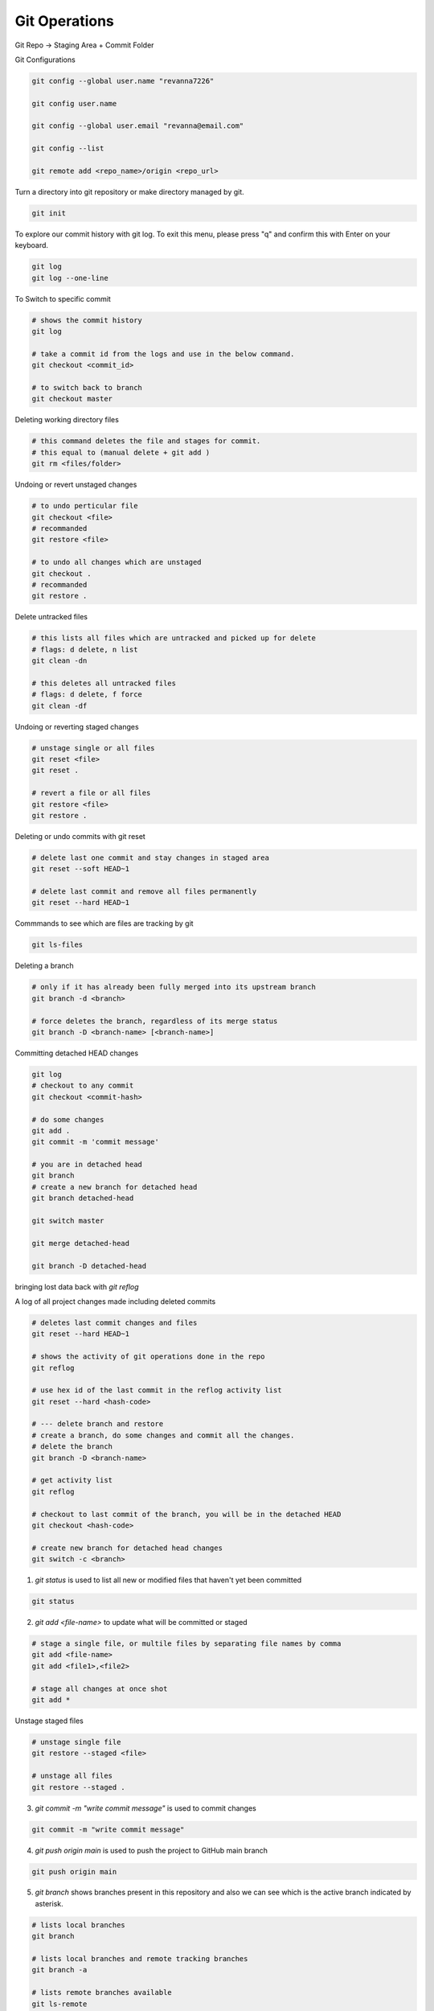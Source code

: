 Git Operations
==============


Git Repo -> Staging Area + Commit Folder

Git Configurations

.. code-block:: bash

    git config --global user.name "revanna7226"

    git config user.name

    git config --global user.email "revanna@email.com"

    git config --list

    git remote add <repo_name>/origin <repo_url>




Turn a directory into git repository or make directory managed by git.

.. code-block:: bash

    git init

To explore our commit history with git log. To exit this menu, please press "q" and confirm this with Enter on your keyboard.

.. code-block:: bash

    git log
    git log --one-line

To Switch to specific commit

.. code-block:: bash

    # shows the commit history
    git log

    # take a commit id from the logs and use in the below command.
    git checkout <commit_id>

    # to switch back to branch
    git checkout master

Deleting working directory files

.. code-block:: bash

    # this command deletes the file and stages for commit.
    # this equal to (manual delete + git add )
    git rm <files/folder>

Undoing or revert unstaged changes

.. code-block:: bash

    # to undo perticular file
    git checkout <file>
    # recommanded
    git restore <file>

    # to undo all changes which are unstaged
    git checkout .
    # recommanded
    git restore .

Delete untracked files

.. code-block:: bash

    # this lists all files which are untracked and picked up for delete
    # flags: d delete, n list
    git clean -dn

    # this deletes all untracked files
    # flags: d delete, f force
    git clean -df

Undoing or reverting staged changes

.. code-block:: bash

    # unstage single or all files
    git reset <file>
    git reset .

    # revert a file or all files
    git restore <file>
    git restore .

Deleting or undo commits with git reset

.. code-block:: bash

    # delete last one commit and stay changes in staged area
    git reset --soft HEAD~1

    # delete last commit and remove all files permanently
    git reset --hard HEAD~1


Commmands to see which are files are tracking by git

.. code-block:: bash

    git ls-files

Deleting a branch

.. code-block:: bash

    # only if it has already been fully merged into its upstream branch
    git branch -d <branch>

    # force deletes the branch, regardless of its merge status
    git branch -D <branch-name> [<branch-name>]


Committing detached HEAD changes

.. code-block:: bash

    git log
    # checkout to any commit
    git checkout <commit-hash>

    # do some changes
    git add .
    git commit -m 'commit message'

    # you are in detached head
    git branch 
    # create a new branch for detached head
    git branch detached-head

    git switch master

    git merge detached-head

    git branch -D detached-head


bringing lost data back with *git reflog*

A log of all project changes made including deleted commits

.. code-block:: bash

    # deletes last commit changes and files
    git reset --hard HEAD~1

    # shows the activity of git operations done in the repo
    git reflog

    # use hex id of the last commit in the reflog activity list
    git reset --hard <hash-code>

    # --- delete branch and restore
    # create a branch, do some changes and commit all the changes.
    # delete the branch  
    git branch -D <branch-name>

    # get activity list
    git reflog

    # checkout to last commit of the branch, you will be in the detached HEAD
    git checkout <hash-code>

    # create new branch for detached head changes
    git switch -c <branch>





1. `git status` is used to list all new or modified files that haven't yet been committed

.. code-block:: bash

    git status


2. `git add <file-name>` to update what will be committed or staged

.. code-block:: bash

    # stage a single file, or multile files by separating file names by comma
    git add <file-name>
    git add <file1>,<file2>

    # stage all changes at once shot
    git add *

Unstage staged files

.. code-block:: bash

    # unstage single file
    git restore --staged <file>

    # unstage all files
    git restore --staged .


3. `git commit -m "write commit message"` is used to commit changes

.. code-block:: bash

    git commit -m "write commit message"


4. `git push origin main` is used to push the project to GitHub main branch

.. code-block:: bash

    git push origin main


5. `git branch` shows branches present in this repository and also we can see which is the active branch indicated by asterisk.

.. code-block:: bash

    # lists local branches
    git branch

    # lists local branches and remote tracking branches
    git branch -a

    # lists remote branches available
    git ls-remote

    # git create local-tracking branch and


6. `git clone <url> <new-folder-name>` used to clone the project

.. code-block:: bash

    # clone master branch to local
    git clone <url> <new-folder-name>

    # clone a perticular branch to local
    git clone -b <branch> <repo-url> <new-folder-name>


7. `git branch <new-branch-name>` used to create new branch

.. code-block:: bash

    git branch <new-branch-name>


8. `git checkout <branch-name>` used to switch from one branch to another branch

.. code-block:: bash

    # switch to existing branch
    git checkout <branch-name>

    # Aletrnative
    git switch <branch-name>

    # create new branch and switch to it
    git checkout -b <branch-name>

    # Aletrnative
    git switch -c <branch-name>
    

9.  `git diff` compare the changes

.. code-block:: bash

    git diff

10.  Use git stash when you want to record the current state of the working directory and the index, but want to go back to a clean working directory.
     https://git-scm.com/docs/git-stash

     Temporary storage for unstaged and uncommitted changes

.. code-block:: bash

    # push the intermediate changes with index reference
    git stash

    # push the intermediate changes with a message
    git stash push -m "message to temp save"

    # to check for all the stashes
    git stash list

    # to load a perticular changes use index to load
    git stash apply <stash-index>

    # to load a perticular changes with index and drop the stash
    git stash pop <stash-index>

    # to remove a stash with an index
    git stash drop <stash-index>

    # need to check what is it
    git stash clear


Understanding Merge Types
-------------------------

Combining commits from different branches by creating a new merge commit
(recursive) or by moving the HEAD (fast-forward)

There are two types of merge mainly we use in our day to day activities.

1. Fast-Forward
~~~~~~~~~~~~~~~
Only possible when there are no commits in the master after feature branch was created.

*Merge* moves HEAD forward but does not create new commit.

.. image:: /_static/images/ff-merge.png

.. code-block:: bash

    git branch
    # master
    # feature

    # switch to master branch and run merge command
    git merge feature

    # no commits required

If you don't want to have intermediate commits which is done in the feature branch do SQUASH commit.

Explicite commit is required here for merge action.

.. code-block:: bash

    # squashes all the commits and adds the whole changes done in the feature to staging
    git merge --squash feature

    # commit the changes with appropriate message
    git commit -m 'merged feature with master: feature -- is added'

master -> m1    m2     merged(HEAD, master)

2. Non Fast-Forward
~~~~~~~~~~~~~~~~~~~

Additional commits in both master and feature branch after fetaure branch was created

Additional (merge) commit is created in master branch


.. image:: /_static/images/non-ff-recursive.png

There are four types of Non Fast-Forward merge

1. Recursive -> mainly used

.. code-block:: bash

    # explicitely mentioning --no-ff
    git merge --no-ff feature

    # below command applies recursive non fast forward
    # when there are commits in master after feature was created
    git merge feature

    git merge --squash feature


2. Octopus
   
3. Ours
   
4. Subtree


3. Rebase
~~~~~~~~~

Change the base (i.e. the parent commit) of commits in another branch

m3 becomes new base commit for commit created in feature branch.

rebase master to feature branch

merge rebase feature into master

.. warning:: 

    rebase does not move commits instead it creates new commits.

    Never rebase commits outside your repository.

    **Remember**: Rebasing re-writes code history!


.. image:: /_static/images/rebase.png

.. code-block:: bash

    # switch to feature
    git switch feature

    # run rebase in feature branch
    git rebase master


.. admonition:: When to Apply Rebase?

    **New commits in master branch while working in feature branch**

    Feature relies on additional commits in master branch

    Rebase master into feature branch

    ---

    Feature is finished – Implementation into master without merge commit

    Rebase master into feature + (fast-forward) merge feature into master


Handling Merge Conflicts
------------------------

.. code-block:: bash

    git merge feature

    # when conflicts occurs, we need to resolves the conflicts and commit
    # other wise wwe can abort the merge

    git merge --abort

    # which shows the commits which are have merge conflicts
    git log --merge

Cherry Pick
-----------

Copy commit including the changes made only in this commit as HEAD to other
branch

.. code-block:: bash

    # commit hash code from another branch
    git cherry-pick <commit-hash>


.. list-table:: Merge vs Rebase vs Cherry-Pick
   :widths: 33 33 34
   :header-rows: 1

   * - Merge (non fast-forward) 
     - Rebase
     - Cherry-Pick
   * - Create merge commit
     - Change single commit‘s parent
     - Add specific commit to branch (HEAD)
   * - New commit 
     - New commit ID(s) 
     - Copies commit with new ID


Understanding Tagging
---------------------

.. code-block:: bash

    # to add tag
    git tag <version_1.0> <commit_hash>

    # to list tags
    git tag

    # to show tags info
    git show 1.0

    # checkout to tag
    git checkout 1.0
